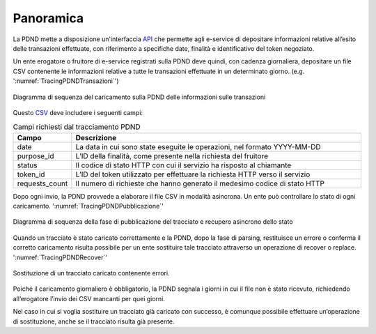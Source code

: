 .. _modipa_tracingPdnd_panoramica:

Panoramica
----------------------

La PDND mette a disposizione un'interfaccia `API <https://developer.pagopa.it/pdnd-interoperabilita/guides/manuale-operativo-tracing/panoramica-dellapi>`__ che permette agli e-service di depositare informazioni relative all’esito delle transazioni effettuate, con riferimento a specifiche date, finalità e identificativo del token negoziato.

Un ente erogatore o fruitore di e-service registrati sulla PDND deve quindi, con cadenza giornaliera, depositare un file CSV contenente le informazioni relative a tutte le transazioni effettuate in un determinato giorno. (e.g. ':numref:`TracingPDNDTransazioni`')


.. figure:: ../../_figure_console/TracingPDNDTransazioni.png
  :scale: 50%
  :align: center
  :name: TracingPDNDTransazioni

  Diagramma di sequenza del caricamento sulla PDND delle informazioni sulle transazioni

Questo `CSV <https://developer.pagopa.it/pdnd-interoperabilita/guides/manuale-operativo-tracing/integrarsi-con-il-tracing>`__ deve includere i seguenti campi:

.. list-table:: Campi richiesti dal tracciamento PDND
   :widths: 10 50
   :header-rows: 1

   * - Campo
     - Descrizione
   * - date
     - La data in cui sono state eseguite le operazioni, nel formato YYYY-MM-DD
   * - purpose_id
     - L’ID della finalità, come presente nella richiesta del fruitore
   * - status
     - Il codice di stato HTTP con cui il servizio ha risposto al chiamante
   * - token_id
     - L’ID del token utilizzato per effettuare la richiesta HTTP verso il servizio
   * - requests_count
     - Il numero di richieste che hanno generato il medesimo codice di stato HTTP

Dopo ogni invio, la PDND provvede a elaborare il file CSV in modalità asincrona. Un ente può controllare lo stato di ogni caricamento. ':numref:`TracingPDNDPubblicazione`'

.. figure:: ../../_figure_console/TracingPDNDPubblicazione.png
  :scale: 60%
  :align: center
  :name: TracingPDNDPubblicazione

  Diagramma di sequenza della fase di pubblicazione del tracciato e recupero asincrono dello stato

Quando un tracciato è stato caricato correttamente e la PDND, dopo la fase di parsing, restituisce un errore o conferma il corretto caricamento risulta possibile per un ente sostituire tale tracciato attraverso un operazione di recover o replace. ':numref:`TracingPDNDRecover`'

.. figure:: ../../_figure_console/TracingPDNDRecover.png
  :scale: 60%
  :align: center
  :name: TracingPDNDRecover

  Sostituzione di un tracciato caricato contenente errori.

Poiché il caricamento giornaliero è obbligatorio, la PDND segnala i giorni in cui il file non è stato ricevuto, richiedendo all’erogatore l’invio dei CSV mancanti per quei giorni.

Nel caso in cui si voglia sostituire un tracciato già caricato con successo, è comunque possibile effettuare un’operazione di sostituzione, anche se il tracciato risulta già presente.
